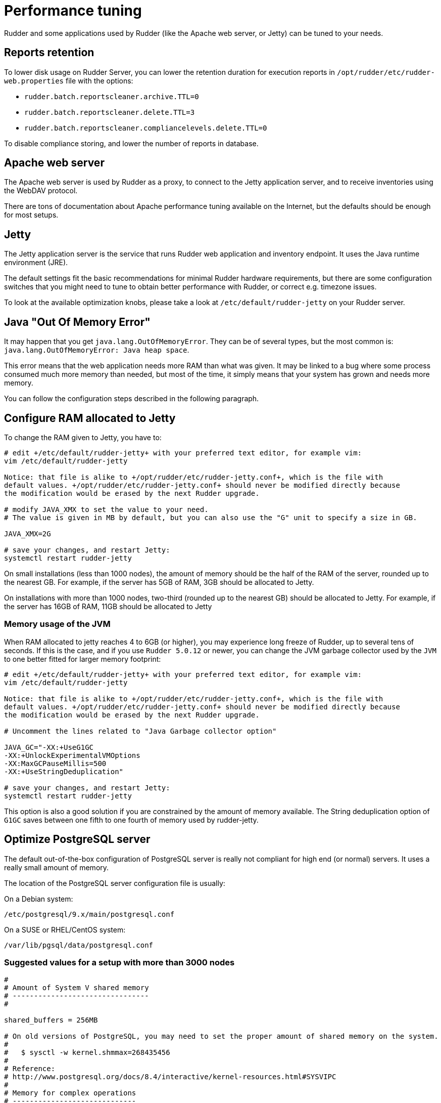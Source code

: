 [[_performance_tuning]]
= Performance tuning

Rudder and some applications used by Rudder (like the Apache web server, or Jetty)
can be tuned to your needs.

[[_reports_retention]]
== Reports retention

To lower disk usage on Rudder Server, you can lower the retention duration
for execution reports in
`/opt/rudder/etc/rudder-web.properties` file with the options:

* `rudder.batch.reportscleaner.archive.TTL=0`
* `rudder.batch.reportscleaner.delete.TTL=3`
* `rudder.batch.reportscleaner.compliancelevels.delete.TTL=0`

To disable compliance storing, and lower the number of reports in database.

== Apache web server

The Apache web server is used by Rudder as a proxy, to connect to the Jetty
application server, and to receive inventories using the WebDAV protocol.

There are tons of documentation about Apache performance tuning available on the
Internet, but the defaults should be enough for most setups.

== Jetty

The Jetty application server is the service that runs Rudder web application and inventory
endpoint. It uses the Java runtime environment (JRE).

The default settings fit the basic recommendations for minimal Rudder hardware requirements,
but there are some configuration switches that you might need to tune to obtain better
performance with Rudder, or correct e.g. timezone issues.

To look at the available optimization knobs, please take a look at `/etc/default/rudder-jetty`
on your Rudder server.

== Java "Out Of Memory Error"

It may happen that you get `java.lang.OutOfMemoryError`.
They can be of several types,
but the most common is: `java.lang.OutOfMemoryError: Java heap space`.

This error means that the web application needs more RAM than what was given.
It may be linked to a bug where some process consumed much more memory than
needed, but most of the time, it simply means that your system has grown and needs
more memory.

You can follow the configuration steps described in the following paragraph.

[[_configure_ram_allocated_to_jetty]]
== Configure RAM allocated to Jetty

To change the RAM given to Jetty, you have to:

----

# edit +/etc/default/rudder-jetty+ with your preferred text editor, for example vim:
vim /etc/default/rudder-jetty

Notice: that file is alike to +/opt/rudder/etc/rudder-jetty.conf+, which is the file with
default values. +/opt/rudder/etc/rudder-jetty.conf+ should never be modified directly because
the modification would be erased by the next Rudder upgrade.

# modify JAVA_XMX to set the value to your need.
# The value is given in MB by default, but you can also use the "G" unit to specify a size in GB.

JAVA_XMX=2G

# save your changes, and restart Jetty:
systemctl restart rudder-jetty

----

On small installations (less than 1000 nodes), the amount of memory should be the half of the RAM of the server, rounded up to the nearest GB.
For example, if the server has 5GB of RAM, 3GB should be allocated to Jetty.

On installations with more than 1000 nodes, two-third (rounded up to the nearest GB) should be allocated to Jetty.
For example, if the server has 16GB of RAM, 11GB should be allocated to Jetty


=== Memory usage of the JVM

When RAM allocated to jetty reaches 4 to 6GB (or higher), you may experience long freeze of Rudder, up 
to several tens of seconds. If this is the case, and if you use `Rudder 5.0.12` or newer, you can change
the JVM garbage collector used by the `JVM` to one better fitted for larger memory footprint:

----

# edit +/etc/default/rudder-jetty+ with your preferred text editor, for example vim:
vim /etc/default/rudder-jetty

Notice: that file is alike to +/opt/rudder/etc/rudder-jetty.conf+, which is the file with
default values. +/opt/rudder/etc/rudder-jetty.conf+ should never be modified directly because
the modification would be erased by the next Rudder upgrade.

# Uncomment the lines related to "Java Garbage collector option"

JAVA_GC="-XX:+UseG1GC
-XX:+UnlockExperimentalVMOptions
-XX:MaxGCPauseMillis=500
-XX:+UseStringDeduplication"

# save your changes, and restart Jetty:
systemctl restart rudder-jetty

----

This option is also a good solution if you are constrained by the amount of memory available.
The String deduplication option of `G1GC` saves between one fifth to one fourth of memory 
used by rudder-jetty.


[[_optimize_postgresql_server]]
== Optimize PostgreSQL server

The default out-of-the-box configuration of PostgreSQL server is really not
compliant for high end (or normal) servers. It uses a really small amount of
memory.

The location of the PostgreSQL server configuration file is usually:

On a Debian system:
----

/etc/postgresql/9.x/main/postgresql.conf

----

On a SUSE or RHEL/CentOS system:

----

/var/lib/pgsql/data/postgresql.conf

----

=== Suggested values for a setup with more than 3000 nodes

----
#
# Amount of System V shared memory
# --------------------------------
#

shared_buffers = 256MB

# On old versions of PostgreSQL, you may need to set the proper amount of shared memory on the system.
#
#   $ sysctl -w kernel.shmmax=268435456
#
# Reference:
# http://www.postgresql.org/docs/8.4/interactive/kernel-resources.html#SYSVIPC
#
# Memory for complex operations
# -----------------------------
#
# Complex query:

temp_buffers = 32MB
work_mem = 6MB
max_stack_depth = 4MB

# Complex maintenance: index, vacuum:

maintenance_work_mem = 2GB

# Write ahead log
# ---------------
#
# Size of the write ahead log:

wal_buffers = 4MB

# Number of checkpoints
checkpoint_segments = 16


# Query planner
# -------------
#
# Gives hint to the query planner about the size of disk cache.
#
# Setting effective_cache_size to 1/2 of remaining memory would be a normal
# conservative setting:

effective_cache_size = 1024MB

----

=== Suggested values on a small server

----

shared_buffers = 64MB
work_mem = 4MB
maintenance_work_mem = 256MB
wal_buffers = 1MB
checkpoint_segments = 8
effective_cache_size = 128MB


----

==== Maximum number of file descriptors

If you manage thousands of nodes with Rudder, you should increase the open file limits as policy generation opens and write a lot of file.

If you experience the error

----
ERROR com.normation.rudder.services.policies.ParallelSequence - Failure in boxToEither: Error when trying to open template template name
----

it means that you should increase the limit of open files
You can change the system-wide maximum number of file descriptors in `/etc/sysctl.conf` if necessary:

----
fs.file-max = 3247518
----

Then you have to get the rudder application enough file descriptors. To do so,
you have to override the rudder-jetty unit configuration:

----
# Or edit /etc/systemd/system/rudder-jetty.service.d/override.conf directly
systemctl edit rudder-jetty
----

And add:

----
[Service]
LimitNOFILE=64000
----

Then run:

----
systemctl daemon-reload
systemctl restart rudder-jetty
----

==== Network backlog

You can also have issues with the network queues (which may for example lead to sending SYN cookies):

* You can increase the maximum number of connection requests awaiting acknowledgment by changing
  `net.ipv4.tcp_max_syn_backlog = 4096` (for example, the default is 1024) in `/etc/sysctl.conf`.
* You may also have to increase the socket listen() backlog in case of bursts, by changing
  `net.core.somaxconn = 1024` (for example, default is 128) in `/etc/sysctl.conf`.

==== Conntrack table

You may reach the size of the conntrack table, especially if you have other applications
running on the same server. You can increase its size in `/etc/sysctl.conf`,
see http://www.netfilter.org/documentation/FAQ/netfilter-faq.html#toc3.7[the Netfilter FAQ]
for details.


== Agent

If you are using Rudder on a highly stressed machine, which has especially slow or busy
I/O's, you might experience a sluggish agent run every time the machine
tries to comply with your Rules.

This is because the agent tries to update its internal databases every time the agent
executes a policy (the `.lmdb` files in the `/var/rudder/cfengine-community/state directory`),
which even if the database is very light, takes some time if the machine has a very high iowait.

In this case, here is a workaround you can use to restore the agent's full speed: you can use
a RAMdisk to store its states.

You might use this solution either temporarily, to examine a slowness problem, or permanently, to mitigate a
known I/O problem on a specific machine. We do not recommend as of now to use this on a whole IT infrastructure.

Be warned, this solution has a drawback: you should backup and restore the content of this directory
manually in case of a machine reboot because all the persistent states are stored here, so in case you are using,
for example the jobScheduler Technique, you might encounter an unwanted job execution because the agent will have
"forgotten" the job state.

Also, note that the mode=0700 is important as agent will refuse to run correctly if the state directory is
world readable, with an error like:

----
error: UNTRUSTED: State directory /var/rudder/cfengine-community (mode 770) was not private!
----

Here is the command line to use:

[source,python]

.How to mount a RAMdisk on agent state directory

----

# How to mount the RAMdisk manually, for a "one shot" test:
mount -t tmpfs -o size=128M,nr_inodes=2k,mode=0700,noexec,nosuid,noatime,nodiratime tmpfs /var/rudder/cfengine-community/state

# How to put this entry in the fstab, to make the modification permanent
echo "tmpfs /var/rudder/cfengine-community/state tmpfs defaults,size=128M,nr_inodes=2k,mode=0700,noexec,nosuid,noatime,nodiratime 0 0" >> /etc/fstab
mount /var/rudder/cfengine-community/state

----

